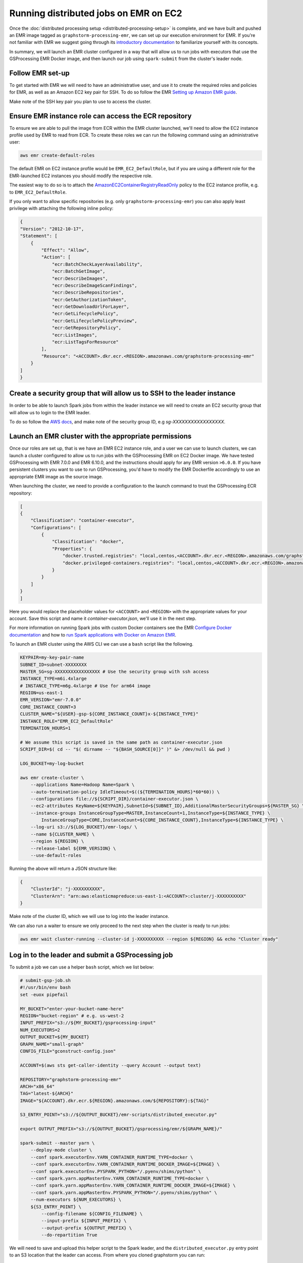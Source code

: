 Running distributed jobs on EMR on EC2
======================================

Once the :doc:`distributed processing setup <distributed-processing-setup>` is complete,
and we have built and pushed an EMR image tagged as ``graphstorm-processing-emr``, we can
set up our execution environment for EMR. If you're not familiar with EMR
we suggest going through its
`introductory documentation <https://docs.aws.amazon.com/emr/latest/ManagementGuide/emr-what-is-emr.html>`_
to familiarize yourself with its concepts.

In summary, we will launch an EMR cluster configured in a way that will allow
us to run jobs with executors that use the GSProcessing EMR Docker image,
and then launch our job using ``spark-submit`` from the
cluster's leader node.

Follow EMR set-up
-----------------

To get started with EMR we will need to have an administrative user,
and use it to create the required roles and policies for EMR, as well
as an Amazon EC2 key pair for SSH.
To do so follow the EMR `Setting up Amazon EMR guide
<https://docs.aws.amazon.com/emr/latest/ManagementGuide/emr-setting-up.html>`_.

Make note of the SSH key pair you plan to use to access the cluster.

Ensure EMR instance role can access the ECR repository
------------------------------------------------------

To ensure we are able to pull the image from ECR within
the EMR cluster launched, we'll need to allow the
EC2 instance profile used by EMR to read from ECR.
To create these roles we can run the following command using an
administrative user:

.. code-block:: bash

    aws emr create-default-roles

The default EMR on EC2
instance profile would be ``EMR_EC2_DefaultRole``, but if you
are using a different role for the EMR-launched EC2 instances
you should modify the respective role.

The easiest way to do so is to attach the
`AmazonEC2ContainerRegistryReadOnly <https://docs.aws.amazon.com/AmazonECR/latest/userguide/security-iam-awsmanpol.html#security-iam-awsmanpol-AmazonEC2ContainerRegistryReadOnly>`_
policy to the EC2 instance profile, e.g. to
``EMR_EC2_DefaultRole``.

If you only want to allow specific repositories (e.g. only ``graphstorm-processing-emr``) you can also
apply least privilege with attaching the following
inline policy:

.. code-block:: json

    {
    "Version": "2012-10-17",
    "Statement": [
        {
            "Effect": "Allow",
            "Action": [
                "ecr:BatchCheckLayerAvailability",
                "ecr:BatchGetImage",
                "ecr:DescribeImages",
                "ecr:DescribeImageScanFindings",
                "ecr:DescribeRepositories",
                "ecr:GetAuthorizationToken",
                "ecr:GetDownloadUrlForLayer",
                "ecr:GetLifecyclePolicy",
                "ecr:GetLifecyclePolicyPreview",
                "ecr:GetRepositoryPolicy",
                "ecr:ListImages",
                "ecr:ListTagsForResource"
            ],
            "Resource": "<ACCOUNT>.dkr.ecr.<REGION>.amazonaws.com/graphstorm-processing-emr"
        }
    ]
    }

Create a security group that will allow us to SSH to the leader instance
------------------------------------------------------------------------

In order to be able to launch Spark jobs from within the leader instance
we will need to create an EC2 security group that will allow us to login
to the EMR leader.

To do so follow the `AWS docs <https://docs.aws.amazon.com/AWSEC2/latest/UserGuide/authorizing-access-to-an-instance.html#add-rule-authorize-access>`_,
and make note of the security group ID, e.g `sg-XXXXXXXXXXXXXXXXX`.

Launch an EMR cluster with the appropriate permissions
------------------------------------------------------

Once our roles are set up, that is we have an EMR EC2 instance role,
and a user we can use to launch clusters, we can launch a cluster
configured to allow us to run jobs with the GSProcessing EMR on EC2
Docker image. We have tested GSProcessing with EMR 7.0.0 and EMR 6.10.0,
and the instructions should apply for any EMR version ``>6.0.0``.
If you have persistent clusters you want to
use to run GSProcessing, you'd have to modify the EMR Dockerfile
accordingly to use an appropriate EMR image as the source image.

When launching the cluster, we need to provide a configuration to the launch
command to trust the GSProcessing ECR repository:

.. code-block:: json

    [
    {
        "Classification": "container-executor",
        "Configurations": [
            {
                "Classification": "docker",
                "Properties": {
                    "docker.trusted.registries": "local,centos,<ACCOUNT>.dkr.ecr.<REGION>.amazonaws.com/graphstorm-processing-emr",
                    "docker.privileged-containers.registries": "local,centos,<ACCOUNT>.dkr.ecr.<REGION>.amazonaws.com/graphstorm-processing-emr"
                }
            }
        ]
    }
    ]

Here you would replace the placeholder values for ``<ACCOUNT>`` and ``<REGION>``
with the appropriate values  for your account. Save this
script and name it `container-executor.json`, we'll use it in the next step.

For more information on running Spark jobs with custom Docker containers see the EMR
`Configure Docker documentation <https://docs.aws.amazon.com/emr/latest/ManagementGuide/emr-plan-docker.html>`_
and how to
`run Spark applications with Docker on Amazon EMR <https://docs.aws.amazon.com/emr/latest/ReleaseGuide/emr-spark-docker.html>`_.

To launch an EMR cluster using the AWS CLI we can use a ``bash`` script like the following.

.. code-block:: bash

    KEYPAIR=my-key-pair-name
    SUBNET_ID=subnet-XXXXXXXX
    MASTER_SG=sg-XXXXXXXXXXXXXXXXX # Use the security group with ssh access
    INSTANCE_TYPE=m6i.4xlarge
    # INSTANCE_TYPE=m6g.4xlarge # Use for arm64 image
    REGION=us-east-1
    EMR_VERSION="emr-7.0.0"
    CORE_INSTANCE_COUNT=3
    CLUSTER_NAME="${USER}-gsp-${CORE_INSTANCE_COUNT}x-${INSTANCE_TYPE}"
    INSTANCE_ROLE="EMR_EC2_DefaultRole"
    TERMINATION_HOURS=1

    # We assume this script is saved in the same path as container-executor.json
    SCRIPT_DIR=$( cd -- "$( dirname -- "${BASH_SOURCE[0]}" )" &> /dev/null && pwd )

    LOG_BUCKET=my-log-bucket

    aws emr create-cluster \
        --applications Name=Hadoop Name=Spark \
        --auto-termination-policy IdleTimeout=$((${TERMINATION_HOURS}*60*60)) \
        --configurations file://${SCRIPT_DIR}/container-executor.json \
        --ec2-attributes KeyName=${KEYPAIR},SubnetId=${SUBNET_ID},AdditionalMasterSecurityGroups=${MASTER_SG} \
        --instance-groups InstanceGroupType=MASTER,InstanceCount=1,InstanceType=${INSTANCE_TYPE} \
            InstanceGroupType=CORE,InstanceCount=${CORE_INSTANCE_COUNT},InstanceType=${INSTANCE_TYPE} \
        --log-uri s3://${LOG_BUCKET}/emr-logs/ \
        --name ${CLUSTER_NAME} \
        --region ${REGION} \
        --release-label ${EMR_VERSION} \
        --use-default-roles

Running the above will return a JSON structure like:

.. code-block:: json

    {
        "ClusterId": "j-XXXXXXXXXX",
        "ClusterArn": "arn:aws:elasticmapreduce:us-east-1:<ACCOUNT>:cluster/j-XXXXXXXXXX"
    }

Make note of the cluster ID, which we will use to log into the leader instance.

We can also run a waiter to ensure we only proceed to the next step when the cluster is
ready to run jobs:

.. code-block:: bash

    aws emr wait cluster-running --cluster-id j-XXXXXXXXXX --region ${REGION} && echo "Cluster ready"

Log in to the leader and submit a GSProcessing job
--------------------------------------------------

To submit a job we can use a helper ``bash`` script, which we list below:

.. code-block:: bash

    # submit-gsp-job.sh
    #!/usr/bin/env bash
    set -euox pipefail

    MY_BUCKET="enter-your-bucket-name-here"
    REGION="bucket-region" # e.g. us-west-2
    INPUT_PREFIX="s3://${MY_BUCKET}/gsprocessing-input"
    NUM_EXECUTORS=2
    OUTPUT_BUCKET=${MY_BUCKET}
    GRAPH_NAME="small-graph"
    CONFIG_FILE="gconstruct-config.json"

    ACCOUNT=$(aws sts get-caller-identity --query Account --output text)

    REPOSITORY="graphstorm-processing-emr"
    ARCH="x86_64"
    TAG="latest-${ARCH}"
    IMAGE="${ACCOUNT}.dkr.ecr.${REGION}.amazonaws.com/${REPOSITORY}:${TAG}"

    S3_ENTRY_POINT="s3://${OUTPUT_BUCKET}/emr-scripts/distributed_executor.py"

    export OUTPUT_PREFIX="s3://${OUTPUT_BUCKET}/gsprocessing/emr/${GRAPH_NAME}/"

    spark-submit --master yarn \
        --deploy-mode cluster \
        --conf spark.executorEnv.YARN_CONTAINER_RUNTIME_TYPE=docker \
        --conf spark.executorEnv.YARN_CONTAINER_RUNTIME_DOCKER_IMAGE=${IMAGE} \
        --conf spark.executorEnv.PYSPARK_PYTHON="/.pyenv/shims/python" \
        --conf spark.yarn.appMasterEnv.YARN_CONTAINER_RUNTIME_TYPE=docker \
        --conf spark.yarn.appMasterEnv.YARN_CONTAINER_RUNTIME_DOCKER_IMAGE=${IMAGE} \
        --conf spark.yarn.appMasterEnv.PYSPARK_PYTHON="/.pyenv/shims/python" \
        --num-executors ${NUM_EXECUTORS} \
        ${S3_ENTRY_POINT} \
            --config-filename ${CONFIG_FILENAME} \
            --input-prefix ${INPUT_PREFIX} \
            --output-prefix ${OUTPUT_PREFIX} \
            --do-repartition True


We will need to save and upload this helper script to the Spark leader,
and the ``distributed_executor.py`` entry point to an S3 location that the leader can access.
From where you cloned graphstorm you can run:

.. code-block:: bash

    MY_BUCKET="enter-your-bucket-name-here" # The leader instance needs to be able to read this bucket
    aws s3 cp /path/to/graphstorm/graphstorm-processing/graphstorm_processing/distributed_executor.py
        \ "s3://${MY_BUCKET}/emr-scripts/distributed_executor.py"
    aws emr put --cluster-id j-XXXXXXXXXX --key-pair-file /path/to/my-key-pair.pem \
        --src submit-gsp-job.sh

Once the cluster is launched we can use the key pair
we created and the cluster ID to log into the Spark leader
to submit jobs. We can do so by running:

.. code-block:: bash

    aws emr ssh --cluster-id j-XXXXXXXXXX --key-pair-file /path/to/my-key-pair.pem \
        --region ${REGION}

    bash submit-gsp-job.sh

Ensure row counts are aligned and terminate the cluster
---------------------------------------------------

By setting ``--do-repartition True`` on our job launch script
we have ensured that the row count alignment step will run on the
Spark leader, making the output of GSProcessing ready to be used
with distributed partitioning. To ensure the process completed
successfully, we can run:

.. code-block:: bash

    aws s3 ls ${OUTPUT_PREFIX}

                               PRE edges/
                               PRE node_data/
                               PRE raw_id_mappings/
    2023-08-05 00:47:36        804 launch_arguments.json
    2023-08-05 00:47:36       1916 gconstruct-config.json
    2023-08-05 00:47:36      11914 metadata.json
    2023-08-05 00:47:37        545 perf_counters.json
    2023-08-05 00:47:37      12082 updated_row_counts_metadata.json

We should see the file ``updated_row_counts_metadata.json`` in the output,
which means our data are ready for distributed partitioning.

If the re-partitioning failed, we can run a separate job, see :doc:`row-count-alignment`
for details.

Once done, remember to clean up your cluster resources by terminating the cluster:

.. code-block:: bash

    aws emr terminate-clusters --cluster-ids j-XXXXXXXXXX

Run distributed partitioning and training on Amazon SageMaker
-------------------------------------------------------------

With the data now processed you can follow the
`GraphStorm Amazon SageMaker guide
<https://graphstorm.readthedocs.io/en/latest/scale/sagemaker.html#run-graphstorm-on-sagemaker>`_
to partition your data and run training on AWS.
